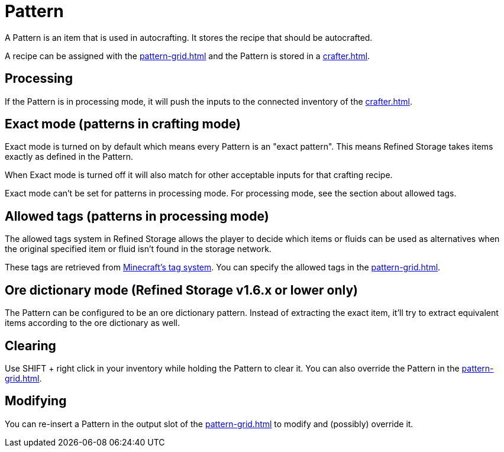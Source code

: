 = Pattern
:icon: pattern.png
:from: v0.6.0-alpha

A {doctitle} is an item that is used in autocrafting.
It stores the recipe that should be autocrafted.

A recipe can be assigned with the xref:pattern-grid.adoc[] and the {doctitle} is stored in a xref:crafter.adoc[].

[#_processing]
== Processing

If the {doctitle} is in processing mode, it will push the inputs to the connected inventory of the xref:crafter.adoc[].

== Exact mode (patterns in crafting mode)

Exact mode is turned on by default which means every {doctitle} is an "exact pattern".
This means Refined Storage takes items exactly as defined in the {doctitle}.

When Exact mode is turned off it will also match for other acceptable inputs for that crafting recipe.

Exact mode can't be set for patterns in processing mode.
For processing mode, see the section about allowed tags.

== Allowed tags (patterns in processing mode)

The allowed tags system in Refined Storage allows the player to decide which items or fluids can be used as alternatives when the original specified item or fluid isn't found in the storage network.

These tags are retrieved from link:https://minecraft.gamepedia.com/Tag[Minecraft's tag system].
You can specify the allowed tags in the xref:pattern-grid.adoc[].

== Ore dictionary mode (Refined Storage v1.6.x or lower only)

The {doctitle} can be configured to be an ore dictionary pattern.
Instead of extracting the exact item, it'll try to extract equivalent items according to the ore dictionary as well.

== Clearing

Use SHIFT + right click in your inventory while holding the {doctitle} to clear it.
You can also override the {doctitle} in the xref:pattern-grid.adoc[].

== Modifying

You can re-insert a {doctitle} in the output slot of the xref:pattern-grid.adoc[] to modify and (possibly) override it.